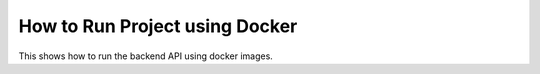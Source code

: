 How to Run Project using Docker
===============================

This shows how to run the backend API using docker images.
